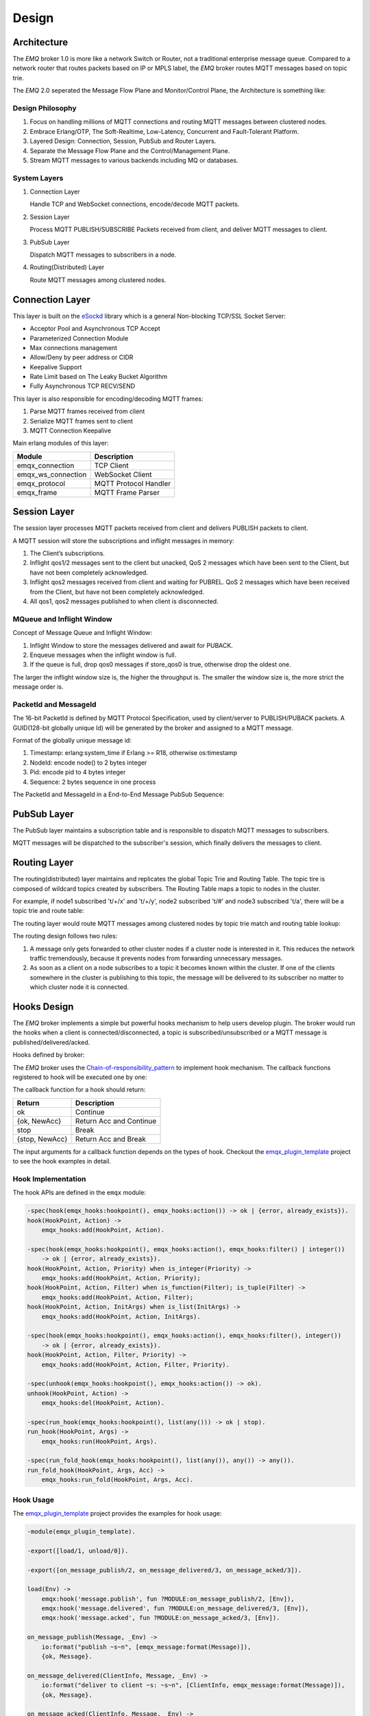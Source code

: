 
.. _design:

======
Design
======

.. _design_architecture:

------------
Architecture
------------

The *EMQ* broker 1.0 is more like a network Switch or Router, not a traditional enterprise message queue. Compared to a network router that routes packets based on IP or MPLS label, the *EMQ* broker routes MQTT messages based on topic trie.

.. image:: ./_static/images/design_1.png

The *EMQ* 2.0 seperated the Message Flow Plane and Monitor/Control Plane, the Architecture is something like:

.. image:: _static/images/design_2.png

Design Philosophy
-----------------

1. Focus on handling millions of MQTT connections and routing MQTT messages between clustered nodes.

2. Embrace Erlang/OTP, The Soft-Realtime, Low-Latency, Concurrent and Fault-Tolerant Platform.

3. Layered Design: Connection, Session, PubSub and Router Layers.

4. Separate the Message Flow Plane and the Control/Management Plane.

5. Stream MQTT messages to various backends including MQ or databases.

System Layers
-------------

1. Connection Layer

   Handle TCP and WebSocket connections, encode/decode MQTT packets.

2. Session Layer

   Process MQTT PUBLISH/SUBSCRIBE Packets received from client, and deliver MQTT messages to client.

3. PubSub Layer

   Dispatch MQTT messages to subscribers in a node.

4. Routing(Distributed) Layer

   Route MQTT messages among clustered nodes.

----------------
Connection Layer
----------------

This layer is built on the `eSockd`_ library which is a general Non-blocking TCP/SSL Socket Server:

* Acceptor Pool and Asynchronous TCP Accept
* Parameterized Connection Module
* Max connections management
* Allow/Deny by peer address or CIDR
* Keepalive Support
* Rate Limit based on The Leaky Bucket Algorithm
* Fully Asynchronous TCP RECV/SEND

This layer is also responsible for encoding/decoding MQTT frames:

1. Parse MQTT frames received from client
2. Serialize MQTT frames sent to client
3. MQTT Connection Keepalive

Main erlang modules of this layer:

+--------------------+-----------------------+
|       Module       |      Description      |
+====================+=======================+
| emqx_connection    | TCP Client            |
+--------------------+-----------------------+
| emqx_ws_connection | WebSocket Client      |
+--------------------+-----------------------+
| emqx_protocol      | MQTT Protocol Handler |
+--------------------+-----------------------+
| emqx_frame         | MQTT Frame Parser     |
+--------------------+-----------------------+

-------------
Session Layer
-------------

The session layer processes MQTT packets received from client and delivers PUBLISH packets to client.

A MQTT session will store the subscriptions and inflight messages in memory:

1. The Client’s subscriptions.

2. Inflight qos1/2 messages sent to the client but unacked, QoS 2 messages which
   have been sent to the Client, but have not been completely acknowledged.

3. Inflight qos2 messages received from client and waiting for PUBREL. QoS 2
   messages which have been received from the Client, but have not been
   completely acknowledged.

4. All qos1, qos2 messages published to when client is disconnected.

MQueue and Inflight Window
--------------------------

Concept of Message Queue and Inflight Window:

.. image:: _static/images/design_3.png

1. Inflight Window to store the messages delivered and await for PUBACK.

2. Enqueue messages when the inflight window is full.

3. If the queue is full, drop qos0 messages if store_qos0 is true, otherwise drop the oldest one.

The larger the inflight window size is, the higher the throughput is. The smaller the window size is, the more strict the message order is.

PacketId and MessageId
----------------------

The 16-bit PacketId is defined by MQTT Protocol Specification, used by client/server to PUBLISH/PUBACK packets. A GUID(128-bit globally unique Id) will be generated by the broker and assigned to a MQTT message.

Format of the globally unique message id:

.. image:: _static/images/design_4.png

1. Timestamp: erlang:system_time if Erlang >= R18, otherwise os:timestamp
2. NodeId:    encode node() to 2 bytes integer
3. Pid:       encode pid to 4 bytes integer
4. Sequence:  2 bytes sequence in one process

The PacketId and MessageId in a End-to-End Message PubSub Sequence:

.. image:: _static/images/design_5.png

------------
PubSub Layer
------------

The PubSub layer maintains a subscription table and is responsible to dispatch MQTT messages to subscribers.

.. image:: ./_static/images/design_6.png

MQTT messages will be dispatched to the subscriber's session, which finally delivers the messages to client.

-------------
Routing Layer
-------------

The routing(distributed) layer maintains and replicates the global Topic Trie and Routing Table. The topic tire is composed of wildcard topics created by subscribers. The Routing Table maps a topic to nodes in the cluster.

For example, if node1 subscribed 't/+/x' and 't/+/y', node2 subscribed 't/#' and node3 subscribed 't/a', there will be a topic trie and route table:

.. image:: ./_static/images/design_7.png

The routing layer would route MQTT messages among clustered nodes by topic trie match and routing table lookup:

.. image:: ./_static/images/design_8.png

The routing design follows two rules:

1. A message only gets forwarded to other cluster nodes if a cluster node is interested in it. This reduces the network traffic tremendously, because it prevents nodes from forwarding unnecessary messages.

2. As soon as a client on a node subscribes to a topic it becomes known within the cluster. If one of the clients somewhere in the cluster is publishing to this topic, the message will be delivered to its subscriber no matter to which cluster node it is connected.

.. _design_hook:

------------
Hooks Design
------------

The *EMQ* broker implements a simple but powerful hooks mechanism to help users develop plugin. The broker would run the hooks when a client is connected/disconnected, a topic is subscribed/unsubscribed or a MQTT message is published/delivered/acked.

Hooks defined by broker:

+------------------------+--------------------------------------------------------------+
| Hook                   | Description                                                  |
+========================+==============================================================+
| client.connect         | Run when broker is handling to connect packet                |
+------------------------+--------------------------------------------------------------+
| client.connack         | Run when broker is responding to client connecting result    |
+------------------------+--------------------------------------------------------------+
| client.authenticate    | Run when client is trying to connect to the broker           |
+------------------------+--------------------------------------------------------------+
| client.check_acl       | Run when client is trying to publish or subscribe to a topic |
+------------------------+--------------------------------------------------------------+
| client.connected       | Run when client connected to the broker successfully         |
+------------------------+--------------------------------------------------------------+
| client.subscribe       | Run when client subscribes topics                          |
+------------------------+--------------------------------------------------------------+
| client.unsubscribe     | Run when client unsubscribes topics                          |
+------------------------+--------------------------------------------------------------+
| session.created        | Run after session created                                    |
+------------------------+--------------------------------------------------------------+
| session.subscribed     | Run after client(session) subscribed a topic                 |
+------------------------+--------------------------------------------------------------+
| session.unsubscribed   | Run after client(session) unsubscribed a topic               |
+------------------------+--------------------------------------------------------------+
| session.resumed        | Run after session resumed                                    |
+------------------------+--------------------------------------------------------------+
| session.discarded      | Run after session discarded                                  |
+------------------------+--------------------------------------------------------------+
| session.takeovered     | Run after session takeovered by other node                   |
+------------------------+--------------------------------------------------------------+
| session.terminated     | Run after session terminated                                 |
+------------------------+--------------------------------------------------------------+
| message.publish        | Run when a message is published                              |
+------------------------+--------------------------------------------------------------+
| message.delivered      | Run when a message is delivering to target client            |
+------------------------+--------------------------------------------------------------+
| message.acked          | Run when a message is acked                                  |
+------------------------+--------------------------------------------------------------+
| message.dropped        | Run when a message dropped                                   |
+------------------------+--------------------------------------------------------------+
| client.disconnected    | Run when client disconnected from broker                     |
+------------------------+--------------------------------------------------------------+

The *EMQ* broker uses the `Chain-of-responsibility_pattern`_ to implement hook mechanism. The callback functions registered to hook will be executed one by one:

.. image:: ./_static/images/design_9.png

The callback function for a hook should return:

+-----------------+------------------------+
| Return          | Description            |
+=================+========================+
| ok              | Continue               |
+-----------------+------------------------+
| {ok, NewAcc}    | Return Acc and Continue|
+-----------------+------------------------+
| stop            | Break                  |
+-----------------+------------------------+
| {stop, NewAcc}  | Return Acc and Break   |
+-----------------+------------------------+

The input arguments for a callback function depends on the types of hook. Checkout the `emqx_plugin_template`_ project to see the hook examples in detail.

Hook Implementation
-------------------

The hook APIs are defined in the ``emqx`` module:

.. code-block:: erlang

    -spec(hook(emqx_hooks:hookpoint(), emqx_hooks:action()) -> ok | {error, already_exists}).
    hook(HookPoint, Action) ->
        emqx_hooks:add(HookPoint, Action).

    -spec(hook(emqx_hooks:hookpoint(), emqx_hooks:action(), emqx_hooks:filter() | integer())
        -> ok | {error, already_exists}).
    hook(HookPoint, Action, Priority) when is_integer(Priority) ->
        emqx_hooks:add(HookPoint, Action, Priority);
    hook(HookPoint, Action, Filter) when is_function(Filter); is_tuple(Filter) ->
        emqx_hooks:add(HookPoint, Action, Filter);
    hook(HookPoint, Action, InitArgs) when is_list(InitArgs) ->
        emqx_hooks:add(HookPoint, Action, InitArgs).

    -spec(hook(emqx_hooks:hookpoint(), emqx_hooks:action(), emqx_hooks:filter(), integer())
        -> ok | {error, already_exists}).
    hook(HookPoint, Action, Filter, Priority) ->
        emqx_hooks:add(HookPoint, Action, Filter, Priority).

    -spec(unhook(emqx_hooks:hookpoint(), emqx_hooks:action()) -> ok).
    unhook(HookPoint, Action) ->
        emqx_hooks:del(HookPoint, Action).

    -spec(run_hook(emqx_hooks:hookpoint(), list(any())) -> ok | stop).
    run_hook(HookPoint, Args) ->
        emqx_hooks:run(HookPoint, Args).

    -spec(run_fold_hook(emqx_hooks:hookpoint(), list(any()), any()) -> any()).
    run_fold_hook(HookPoint, Args, Acc) ->
        emqx_hooks:run_fold(HookPoint, Args, Acc).

Hook Usage
----------

The `emqx_plugin_template`_ project provides the examples for hook usage:

.. code-block:: erlang

    -module(emqx_plugin_template).

    -export([load/1, unload/0]).

    -export([on_message_publish/2, on_message_delivered/3, on_message_acked/3]).

    load(Env) ->
        emqx:hook('message.publish', fun ?MODULE:on_message_publish/2, [Env]),
        emqx:hook('message.delivered', fun ?MODULE:on_message_delivered/3, [Env]),
        emqx:hook('message.acked', fun ?MODULE:on_message_acked/3, [Env]).

    on_message_publish(Message, _Env) ->
        io:format("publish ~s~n", [emqx_message:format(Message)]),
        {ok, Message}.

    on_message_delivered(ClientInfo, Message, _Env) ->
        io:format("deliver to client ~s: ~s~n", [ClientInfo, emqx_message:format(Message)]),
        {ok, Message}.

    on_message_acked(ClientInfo, Message, _Env) ->
        io:format("client ~s acked: ~s~n", [ClientInfo, emqx_message:format(Message)]),
        {ok, Message}.

    unload() ->
        emqx:unhook('message.publish', fun ?MODULE:on_message_publish/2),
        emqx:unhook('message.acked', fun ?MODULE:on_message_acked/3),
        emqx:unhook('message.delivered', fun ?MODULE:on_message_delivered/3).

.. _design_auth_acl:

----------------------
Authentication and ACL
----------------------

The *EMQ* broker supports extensible Authentication/ACL by hooking to hook-points ``client.authenticate`` and ``client.check_acl``:

Write Authentication Hook CallBacks
-----------------------------------

To register a callback function to ``client.authenticate``:

.. code-block:: erlang

    Env = some_input_params,
    emqx:hook('client.authenticate', fun ?MODULE:on_client_authenticate/3, [Env]).

The callbacks must have three arguments that receives the ``ClientInfo``, ``AuthResult``, ``Env`` and returns an updated ``AuthResult``:

.. code-block:: erlang

    on_client_authenticate(ClientInfo = #{password := Password}, AuthResult, Env) ->
        {ok, AuthResult#{result => success}}.

The ``ClientInfo`` is a map that contains a client all infos. You can these defination at ``emqx_types.erl`` module.
The ``AuthResult`` is a map that contains:

.. code-block:: erlang

    #{is_superuser => IsSuperUser,  %% Bool; Indicates whether it is a superuser
      result => Result,             %% Enum; 'success' means connections are allowed
      anonymous => Anonymous        %% Bool; Indicates whether it is a anonymous user
     }

Write ACL Hook Callbacks
------------------------

To register a callback function to ``client.check_acl``:

.. code-block:: erlang

    Env = some_input_params,
    emqx:hook('client.check_acl', fun ?MODULE:on_client_check_acl/5, [Env]).

The callbacks must have arguments that receives the ``ClientInfo``, ``AccessType``, ``Topic``, ``ACLResult``, ``Env``,  and then returns a new ACLResult:

.. code-block:: erlang

    on_client_check_acl(#{client_id := ClientId}, AccessType, Topic, ACLResult, Env) ->
        {ok, allow}.

AccessType can be one of ``publish`` and ``subscribe``. Topic is the MQTT topic. The ACLResult is either ``allow`` or ``deny``.

The module ``emqx_mod_acl_internal`` implements the default ACL based on etc/acl.conf file:

.. code-block:: erlang

    %%%-----------------------------------------------------------------------------
    %%%
    %%% -type who() :: all | binary() |
    %%%                {ipaddr, esockd_access:cidr()} |
    %%%                {client, binary()} |
    %%%                {user, binary()}.
    %%%
    %%% -type access() :: subscribe | publish | pubsub.
    %%%
    %%% -type topic() :: binary().
    %%%
    %%% -type rule() :: {allow, all} |
    %%%                 {allow, who(), access(), list(topic())} |
    %%%                 {deny, all} |
    %%%                 {deny, who(), access(), list(topic())}.
    %%%
    %%%-----------------------------------------------------------------------------

    {allow, {user, "dashboard"}, subscribe, ["$SYS/#"]}.

    {allow, {ipaddr, "127.0.0.1"}, pubsub, ["$SYS/#", "#"]}.

    {deny, all, subscribe, ["$SYS/#", {eq, "#"}]}.

    {allow, all}.

The Authentication/ACL plugins implemented by emqx organization:

+-----------------------+--------------------------------+
| Plugin                | Authentication                 |
+-----------------------+--------------------------------+
| emqx_auth_username    | Username and Password          |
+-----------------------+--------------------------------+
| emqx_auth_clientid    | ClientID and Password          |
+-----------------------+--------------------------------+
| emqx_auth_ldap        | LDAP                           |
+-----------------------+--------------------------------+
| emqx_auth_http        | HTTP API                       |
+-----------------------+--------------------------------+
| emqx_auth_mysql       | MySQL                          |
+-----------------------+--------------------------------+
| emqx_auth_pgsql       | PostgreSQL                     |
+-----------------------+--------------------------------+
| emqx_auth_redis       | Redis                          |
+-----------------------+--------------------------------+
| emqx_auth_mongo       | MongoDB                        |
+-----------------------+--------------------------------+
| emqx_auth_jwt         | JWT                            |
+-----------------------+--------------------------------+

.. _design_plugin:

-------------
Plugin Design
-------------

Plugin is a normal erlang application that can be started/stopped dynamically by a running *EMQ* broker.

emqx_plugins Module
---------------------

The plugin mechanism is implemented by emqx_plugins module:

.. code-block:: erlang

    -module(emqx_plugins).

    -export([load/1, unload/1]).

    %% @doc Load a Plugin
    load(PluginName :: atom()) -> ok | {error, any()}.

    %% @doc UnLoad a Plugin
    unload(PluginName :: atom()) -> ok | {error, any()}.

Load a Plugin
-------------

Use './bin/emqx_ctl' CLI to load/unload a plugin::

    ./bin/emqx_ctl plugins load emqx_auth_redis

    ./bin/emqx_ctl plugins unload emqx_auth_redis

Plugin Template
---------------

http://github.com/emqx/emqx_plugin_template

.. _eSockd: https://github.com/emqx/esockd
.. _Chain-of-responsibility_pattern: https://en.wikipedia.org/wiki/Chain-of-responsibility_pattern
.. _emqx_plugin_template: https://github.com/emqx/emqx_plugin_template/blob/master/src/emqx_plugin_template.erl

-----------------
Mnesia/ETS Tables
-----------------

+--------------------------+--------+---------------------------------+
|          Table           |  Type  |           Description           |
+==========================+========+=================================+
| emqx_conn                | ets    | Connection Table                |
+--------------------------+--------+---------------------------------+
| emqx_metrics             | ets    | Metrics Table                   |
+--------------------------+--------+---------------------------------+
| emqx_session             | ets    | Session Table                   |
+--------------------------+--------+---------------------------------+
| emqx_hooks               | ets    | Hooks Table                     |
+--------------------------+--------+---------------------------------+
| emqx_subscriber          | ets    | Subscriber Table                |
+--------------------------+--------+---------------------------------+
| emqx_subscription        | ets    | Subscription Table              |
+--------------------------+--------+---------------------------------+
| emqx_admin               | mnesia | The Dashboard admin users Table |
+--------------------------+--------+---------------------------------+
| emqx_retainer            | mnesia | Retained Message Table          |
+--------------------------+--------+---------------------------------+
| emqx_shared_subscription | mnesia | Shared Subscription Table       |
+--------------------------+--------+---------------------------------+
| emqx_session_registry    | mnesia | Global Session Registry Table   |
+--------------------------+--------+---------------------------------+
| emqx_alarm_history       | mnesia | Alarms History                  |
+--------------------------+--------+---------------------------------+
| emqx_alarm               | mnesia | Alarms                          |
+--------------------------+--------+---------------------------------+
| emqx_banned              | mnesia | Built-In Banned Table           |
+--------------------------+--------+---------------------------------+
| emqx_route               | mnesia | Global Route Table              |
+--------------------------+--------+---------------------------------+
| emqx_trie                | mnesia | Trie Table                      |
+--------------------------+--------+---------------------------------+
| emqx_trie_node           | mnesia | Trie Node Table                 |
+--------------------------+--------+---------------------------------+
| mqtt_app                 | mnesia | App table                       |
+--------------------------+--------+---------------------------------+





